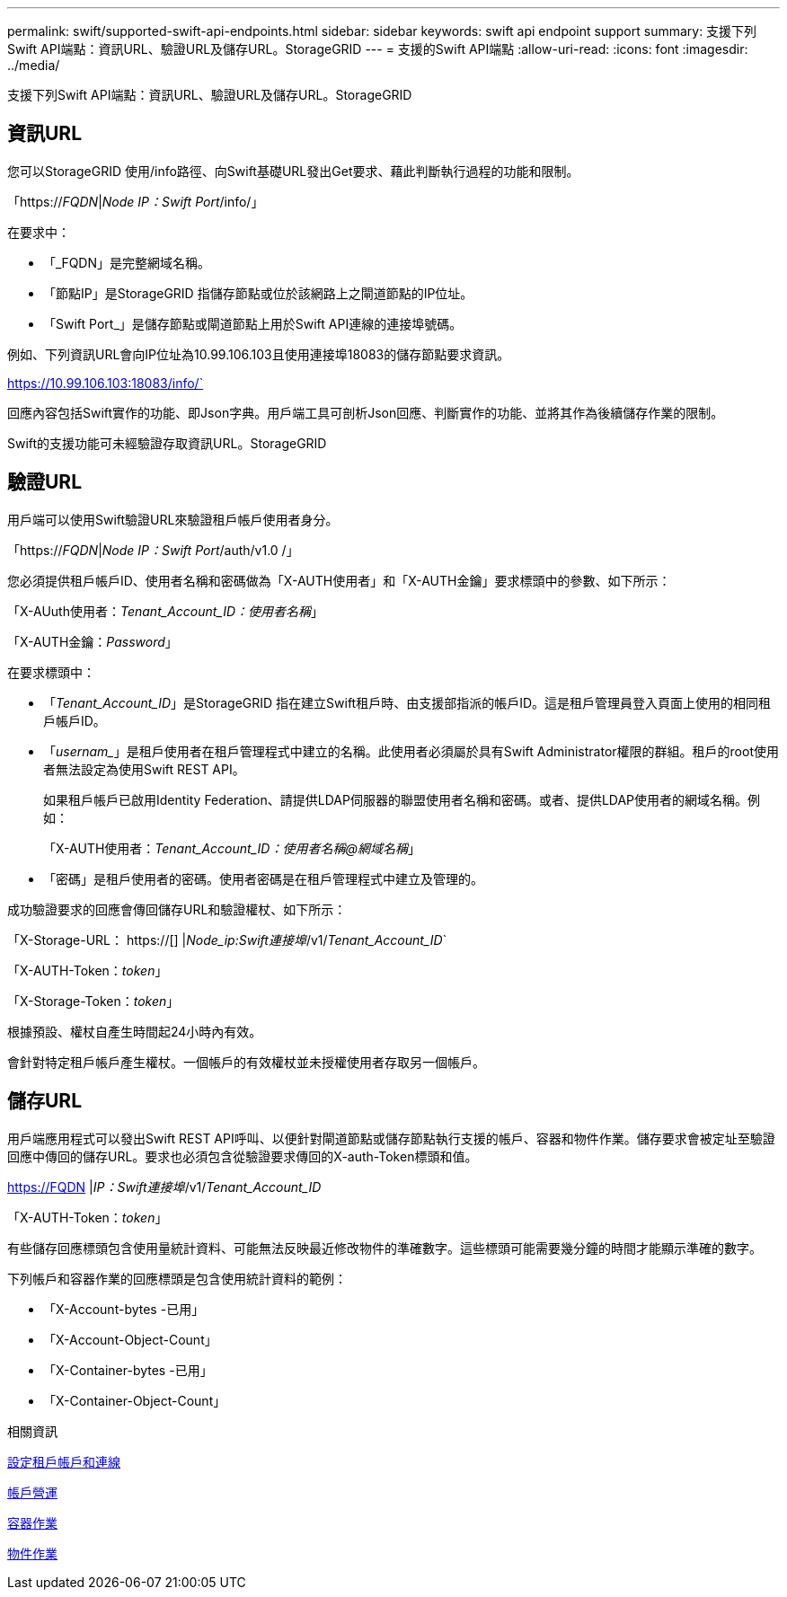 ---
permalink: swift/supported-swift-api-endpoints.html 
sidebar: sidebar 
keywords: swift api endpoint support 
summary: 支援下列Swift API端點：資訊URL、驗證URL及儲存URL。StorageGRID 
---
= 支援的Swift API端點
:allow-uri-read: 
:icons: font
:imagesdir: ../media/


[role="lead"]
支援下列Swift API端點：資訊URL、驗證URL及儲存URL。StorageGRID



== 資訊URL

您可以StorageGRID 使用/info路徑、向Swift基礎URL發出Get要求、藉此判斷執行過程的功能和限制。

「https://_FQDN_|_Node IP：Swift Port_/info/」

在要求中：

* 「_FQDN」是完整網域名稱。
* 「節點IP」是StorageGRID 指儲存節點或位於該網路上之閘道節點的IP位址。
* 「Swift Port_」是儲存節點或閘道節點上用於Swift API連線的連接埠號碼。


例如、下列資訊URL會向IP位址為10.99.106.103且使用連接埠18083的儲存節點要求資訊。

https://10.99.106.103:18083/info/`

回應內容包括Swift實作的功能、即Json字典。用戶端工具可剖析Json回應、判斷實作的功能、並將其作為後續儲存作業的限制。

Swift的支援功能可未經驗證存取資訊URL。StorageGRID



== 驗證URL

用戶端可以使用Swift驗證URL來驗證租戶帳戶使用者身分。

「https://_FQDN_|_Node IP：Swift Port_/auth/v1.0 /」

您必須提供租戶帳戶ID、使用者名稱和密碼做為「X-AUTH使用者」和「X-AUTH金鑰」要求標頭中的參數、如下所示：

「X-AUuth使用者：_Tenant_Account_ID：使用者名稱_」

「X-AUTH金鑰：_Password_」

在要求標頭中：

* 「_Tenant_Account_ID_」是StorageGRID 指在建立Swift租戶時、由支援部指派的帳戶ID。這是租戶管理員登入頁面上使用的相同租戶帳戶ID。
* 「_usernam__」是租戶使用者在租戶管理程式中建立的名稱。此使用者必須屬於具有Swift Administrator權限的群組。租戶的root使用者無法設定為使用Swift REST API。
+
如果租戶帳戶已啟用Identity Federation、請提供LDAP伺服器的聯盟使用者名稱和密碼。或者、提供LDAP使用者的網域名稱。例如：

+
「X-AUTH使用者：_Tenant_Account_ID：使用者名稱@網域名稱_」

* 「密碼」是租戶使用者的密碼。使用者密碼是在租戶管理程式中建立及管理的。


成功驗證要求的回應會傳回儲存URL和驗證權杖、如下所示：

「X-Storage-URL： https://[] |_Node_ip:Swift連接埠_/v1/_Tenant_Account_ID_`

「X-AUTH-Token：_token_」

「X-Storage-Token：_token_」

根據預設、權杖自產生時間起24小時內有效。

會針對特定租戶帳戶產生權杖。一個帳戶的有效權杖並未授權使用者存取另一個帳戶。



== 儲存URL

用戶端應用程式可以發出Swift REST API呼叫、以便針對閘道節點或儲存節點執行支援的帳戶、容器和物件作業。儲存要求會被定址至驗證回應中傳回的儲存URL。要求也必須包含從驗證要求傳回的X-auth-Token標頭和值。

https://FQDN |_IP：Swift連接埠_/v1/_Tenant_Account_ID_

[_/container _][_/object_]

「X-AUTH-Token：_token_」

有些儲存回應標頭包含使用量統計資料、可能無法反映最近修改物件的準確數字。這些標頭可能需要幾分鐘的時間才能顯示準確的數字。

下列帳戶和容器作業的回應標頭是包含使用統計資料的範例：

* 「X-Account-bytes -已用」
* 「X-Account-Object-Count」
* 「X-Container-bytes -已用」
* 「X-Container-Object-Count」


.相關資訊
xref:configuring-tenant-accounts-and-connections.adoc[設定租戶帳戶和連線]

xref:account-operations.adoc[帳戶營運]

xref:container-operations.adoc[容器作業]

xref:object-operations.adoc[物件作業]
